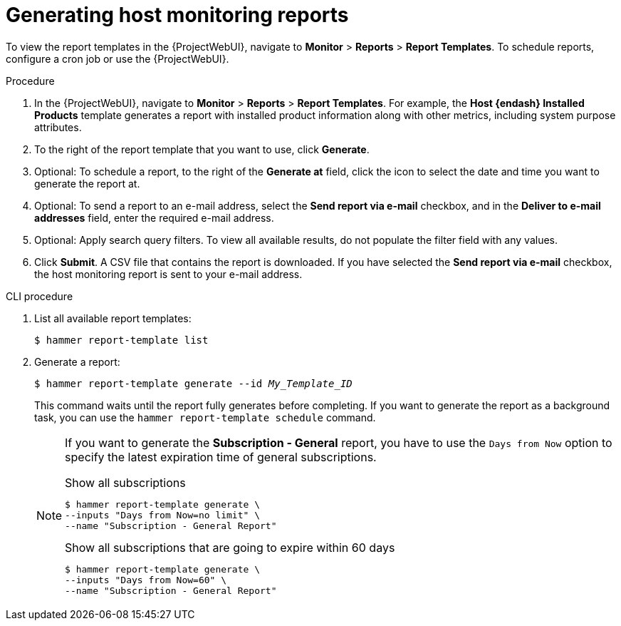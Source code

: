 [id="Generating_Host_Monitoring_Reports_{context}"]
= Generating host monitoring reports

To view the report templates in the {ProjectWebUI}, navigate to *Monitor* > *Reports* > *Report Templates*.
To schedule reports, configure a cron job or use the {ProjectWebUI}.

.Procedure
. In the {ProjectWebUI}, navigate to *Monitor* > *Reports* > *Report Templates*.
For example, the *Host {endash} Installed Products* template generates a report with installed product information along with other metrics, including system purpose attributes.
. To the right of the report template that you want to use, click *Generate*.
. Optional: To schedule a report, to the right of the *Generate at* field, click the icon to select the date and time you want to generate the report at.
. Optional: To send a report to an e-mail address, select the *Send report via e-mail* checkbox, and in the *Deliver to e-mail addresses* field, enter the required e-mail address.
. Optional: Apply search query filters.
To view all available results, do not populate the filter field with any values.
. Click *Submit*.
A CSV file that contains the report is downloaded.
If you have selected the *Send report via e-mail* checkbox, the host monitoring report is sent to your e-mail address.

.CLI procedure
. List all available report templates:
+
[options="nowrap", subs="+quotes,verbatim,attributes"]
----
$ hammer report-template list
----
. Generate a report:
+
[options="nowrap", subs="+quotes,verbatim,attributes"]
----
$ hammer report-template generate --id _My_Template_ID_
----
+
This command waits until the report fully generates before completing.
If you want to generate the report as a background task, you can use the `hammer report-template schedule` command.
+
[NOTE]
====
If you want to generate the *Subscription - General* report, you have to use the `Days from Now` option to specify the latest expiration time of general subscriptions.

.Show all subscriptions
[options="nowrap", subs="+quotes,attributes,verbatim"]
----
$ hammer report-template generate \
--inputs "Days from Now=no limit" \
--name "Subscription - General Report"
----

.Show all subscriptions that are going to expire within 60 days
[options="nowrap", subs="+quotes,attributes,verbatim"]
----
$ hammer report-template generate \
--inputs "Days from Now=60" \
--name "Subscription - General Report"
----
====
